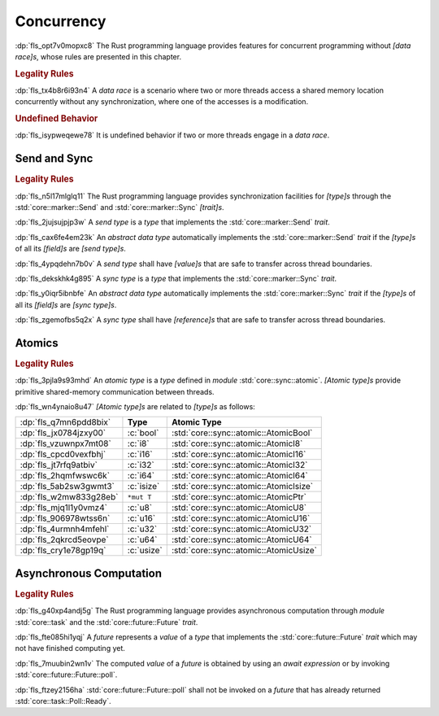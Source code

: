 .. SPDX-License-Identifier: MIT OR Apache-2.0
   SPDX-FileCopyrightText: The Ferrocene Developers

.. default-domain:: spec

.. _fls_3v733mnewssy:

Concurrency
===========

:dp:`fls_opt7v0mopxc8`
The Rust programming language provides features for concurrent programming
without :t:`[data race]s`, whose rules are presented in this chapter.

.. rubric:: Legality Rules

:dp:`fls_tx4b8r6i93n4`
A :t:`data race` is a scenario where two or more threads access a shared memory
location concurrently without any synchronization, where one of the accesses is
a modification.

.. rubric:: Undefined Behavior

:dp:`fls_isypweqewe78`
It is undefined behavior if two or more threads engage in a :t:`data race`.

.. _fls_eiw4by8z75di:

Send and Sync
-------------

.. rubric:: Legality Rules

:dp:`fls_n5l17mlglq11`
The Rust programming language provides synchronization facilities for
:t:`[type]s` through the :std:`core::marker::Send` and
:std:`core::marker::Sync` :t:`[trait]s`.

:dp:`fls_2jujsujpjp3w`
A :t:`send type` is a :t:`type` that implements the :std:`core::marker::Send`
:t:`trait`.

:dp:`fls_cax6fe4em23k`
An :t:`abstract data type` automatically implements the
:std:`core::marker::Send` :t:`trait` if the :t:`[type]s` of all its
:t:`[field]s` are :t:`[send type]s`.

:dp:`fls_4ypqdehn7b0v`
A :t:`send type` shall have :t:`[value]s` that are safe to transfer across
thread boundaries.

:dp:`fls_dekskhk4g895`
A :t:`sync type` is a :t:`type` that implements the :std:`core::marker::Sync`
:t:`trait`.

:dp:`fls_y0iqr5ibnbfe`
An :t:`abstract data type` automatically implements the
:std:`core::marker::Sync` :t:`trait` if the :t:`[type]s` of all its
:t:`[field]s` are :t:`[sync type]s`.

:dp:`fls_zgemofbs5q2x`
A :t:`sync type` shall have :t:`[reference]s` that are safe to transfer across
thread boundaries.

.. _fls_vyc9vcuamlph:

Atomics
-------

.. rubric:: Legality Rules

:dp:`fls_3pjla9s93mhd`
An :t:`atomic type` is a :t:`type` defined in :t:`module`
:std:`core::sync::atomic`. :t:`[Atomic type]s` provide primitive shared-memory
communication between threads.

:dp:`fls_wn4ynaio8u47`
:t:`[Atomic type]s` are related to :t:`[type]s` as follows:

.. list-table::

   * - :dp:`fls_q7mn6pdd8bix`
     - **Type**
     - **Atomic Type**
   * - :dp:`fls_jx0784jzxy00`
     - :c:`bool`
     - :std:`core::sync::atomic::AtomicBool`
   * - :dp:`fls_vzuwnpx7mt08`
     - :c:`i8`
     - :std:`core::sync::atomic::AtomicI8`
   * - :dp:`fls_cpcd0vexfbhj`
     - :c:`i16`
     - :std:`core::sync::atomic::AtomicI16`
   * - :dp:`fls_jt7rfq9atbiv`
     - :c:`i32`
     - :std:`core::sync::atomic::AtomicI32`
   * - :dp:`fls_2hqmfwswc6k`
     - :c:`i64`
     - :std:`core::sync::atomic::AtomicI64`
   * - :dp:`fls_5ab2sw3gwmt3`
     - :c:`isize`
     - :std:`core::sync::atomic::AtomicIsize`
   * - :dp:`fls_w2mw833g28eb`
     - ``*mut T``
     - :std:`core::sync::atomic::AtomicPtr`
   * - :dp:`fls_mjq1l1y0vmz4`
     - :c:`u8`
     - :std:`core::sync::atomic::AtomicU8`
   * - :dp:`fls_906978wtss6n`
     - :c:`u16`
     - :std:`core::sync::atomic::AtomicU16`
   * - :dp:`fls_4urmnh4mfehl`
     - :c:`u32`
     - :std:`core::sync::atomic::AtomicU32`
   * - :dp:`fls_2qkrcd5eovpe`
     - :c:`u64`
     - :std:`core::sync::atomic::AtomicU64`
   * - :dp:`fls_cry1e78gp19q`
     - :c:`usize`
     - :std:`core::sync::atomic::AtomicUsize`

.. _fls_mtuwzinpfvkl:

Asynchronous Computation
------------------------

.. rubric:: Legality Rules

:dp:`fls_g40xp4andj5g`
The Rust programming language provides asynchronous computation through
:t:`module` :std:`core::task` and the :std:`core::future::Future` :t:`trait`.

:dp:`fls_fte085hi1yqj`
A :t:`future` represents a :t:`value` of a :t:`type` that implements the
:std:`core::future::Future` :t:`trait` which may not have finished computing
yet.

:dp:`fls_7muubin2wn1v`
The computed :t:`value` of a :t:`future` is obtained by using an
:t:`await expression` or by invoking :std:`core::future::Future::poll`.

:dp:`fls_ftzey2156ha`
:std:`core::future::Future::poll` shall not be invoked on a :t:`future` that has
already returned :std:`core::task::Poll::Ready`.

